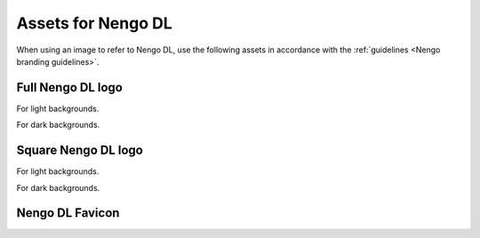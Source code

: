 *******************
Assets for Nengo DL
*******************

When using an image to refer to Nengo DL,
use the following assets in accordance with the
:ref:`guidelines <Nengo branding guidelines>`.

Full Nengo DL logo
==================

For light backgrounds.

.. image:: full-light.svg
   :width: 100%
   :alt: Full Nengo DL logo for light backgrounds

For dark backgrounds.

.. image:: full-dark.svg
   :width: 100%
   :class: dark
   :alt: Full Nengo DL logo for dark backgrounds

Square Nengo DL logo
====================

For light backgrounds.

.. image:: square-light.svg
   :width: 250
   :alt: Square Nengo DL logo for light backgrounds

For dark backgrounds.

.. image:: square-dark.svg
   :width: 250
   :class: dark
   :alt: Square Nengo DL logo for dark backgrounds

Nengo DL Favicon
================

.. image:: favicon.ico
   :alt: Nengo DL favicon.
